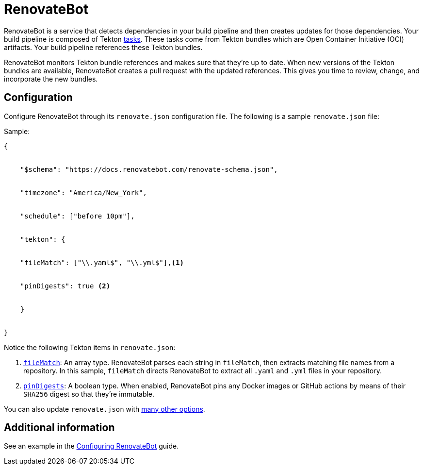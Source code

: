 = RenovateBot

RenovateBot is a service that detects dependencies in your build pipeline and then creates updates for those dependencies. Your build pipeline is composed of Tekton xref:glossary/index.adoc[tasks]. These tasks come from Tekton bundles which are Open Container Initiative (OCI) artifacts. Your build pipeline references these Tekton bundles. 

RenovateBot monitors Tekton bundle references and makes sure that they're up to date. When new versions of the Tekton bundles are available, RenovateBot creates a pull request with the updated references. This gives you time to review, change, and incorporate the new bundles.

== Configuration

Configure RenovateBot through its `renovate.json` configuration file. The following is a sample `renovate.json` file: 

Sample:

----
{


    "$schema": "https://docs.renovatebot.com/renovate-schema.json",


    "timezone": "America/New_York",


    "schedule": ["before 10pm"],


    "tekton": {


    "fileMatch": ["\\.yaml$", "\\.yml$"],<1>


    "pinDigests": true <2>


    }


}
----

Notice the following Tekton items in `renovate.json`: 

<1> `link:https://docs.renovatebot.com/configuration-options/#filematch[fileMatch]`: An array type. RenovateBot parses each string in `fileMatch`, then extracts matching file names from a repository. In this sample, `fileMatch` directs RenovateBot to extract all `.yaml` and `.yml` files in your repository. 

<2> `link:https://docs.renovatebot.com/configuration-options/#pindigests[pinDigests]`: A boolean type. When enabled, RenovateBot pins any Docker images or GitHub actions by means of their `SHA256` digest so that they're immutable.

You can also update `renovate.json` with link:https://docs.renovatebot.com/configuration-options/#[many other options]. 

== Additional information

See an example in the xref:how-to-guides/configuring_renovatebot.adoc[Configuring RenovateBot] guide.


